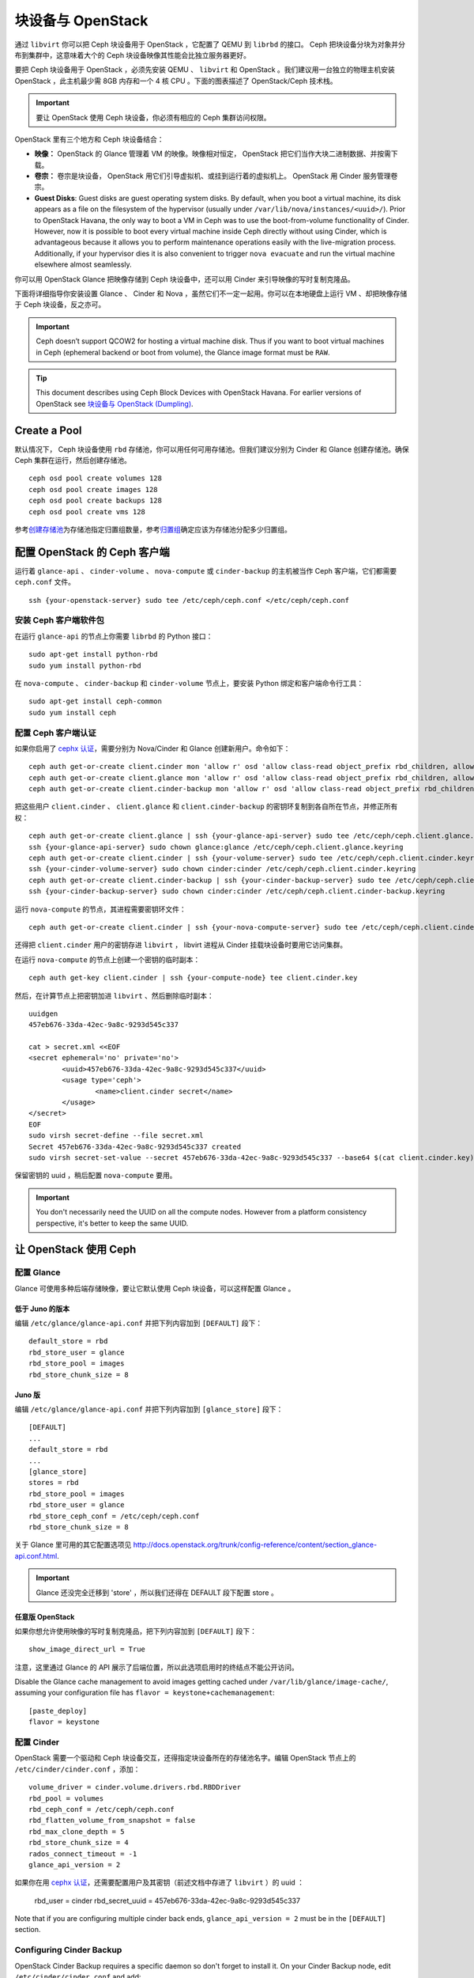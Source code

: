 ====================
 块设备与 OpenStack
====================

.. index:: Ceph Block Device; OpenStack

通过 ``libvirt`` 你可以把 Ceph 块设备用于 OpenStack ，它配置了 QEMU 到 \
``librbd`` 的接口。 Ceph 把块设备分块为对象并分布到集群中，这意味着大个的 Ceph 块\
设备映像其性能会比独立服务器更好。

要把 Ceph 块设备用于 OpenStack ，必须先安装 QEMU 、 ``libvirt`` 和 OpenStack 。我\
们建议用一台独立的物理主机安装 OpenStack ，此主机最少需 8GB 内存和一个 4 核 CPU 。\
下面的图表描述了 OpenStack/Ceph 技术栈。


.. ditaa::  +---------------------------------------------------+
            |                    OpenStack                      |
            +---------------------------------------------------+
            |                     libvirt                       |
            +------------------------+--------------------------+
                                     |
                                     | configures
                                     v
            +---------------------------------------------------+
            |                       QEMU                        |
            +---------------------------------------------------+
            |                      librbd                       |
            +---------------------------------------------------+
            |                     librados                      |
            +------------------------+-+------------------------+
            |          OSDs          | |        Monitors        |
            +------------------------+ +------------------------+

.. important:: 要让 OpenStack 使用 Ceph 块设备，你必须有相应的 Ceph 集群访问权限。

OpenStack 里有三个地方和 Ceph 块设备结合：

- **映像：** OpenStack 的 Glance 管理着 VM 的映像。映像相对恒定， OpenStack 把它\
  们当作大块二进制数据、并按需下载。

- **卷宗：** 卷宗是块设备， OpenStack 用它们引导虚拟机、或挂到运行着的虚拟机上。 \
  OpenStack 用 Cinder 服务管理卷宗。

- **Guest Disks**: Guest disks are guest operating system disks. By default,
  when you boot a virtual machine, its disk appears as a file on the filesystem
  of the hypervisor (usually under ``/var/lib/nova/instances/<uuid>/``). Prior
  to OpenStack Havana, the only way to boot a VM in Ceph was to use the
  boot-from-volume functionality of Cinder. However, now it is possible to boot
  every virtual machine inside Ceph directly without using Cinder, which is
  advantageous because it allows you to perform maintenance operations easily
  with the live-migration process. Additionally, if your hypervisor dies it is
  also convenient to trigger ``nova evacuate`` and  run the virtual machine
  elsewhere almost seamlessly.

你可以用 OpenStack Glance 把映像存储到 Ceph 块设备中，还可以用 Cinder 来引导映像的\
写时复制克隆品。

下面将详细指导你安装设置 Glance 、 Cinder 和 Nova ，虽然它们不一定一起用。你可以在\
本地硬盘上运行 VM 、却把映像存储于 Ceph 块设备，反之亦可。

.. important:: Ceph doesn’t support QCOW2 for hosting a virtual machine disk.
   Thus if you want to boot virtual machines in Ceph (ephemeral backend or boot
   from volume), the Glance image format must be ``RAW``.

.. tip:: This document describes using Ceph Block Devices with OpenStack Havana.
   For earlier versions of OpenStack see
   `块设备与 OpenStack (Dumpling)`_.

.. index:: pools; OpenStack

Create a Pool
=============

默认情况下， Ceph 块设备使用 ``rbd`` 存储池，你可以用任何可用存储池。但我们建议分别\
为 Cinder 和 Glance 创建存储池。确保 Ceph 集群在运行，然后创建存储池。 ::

	ceph osd pool create volumes 128
	ceph osd pool create images 128
	ceph osd pool create backups 128
	ceph osd pool create vms 128

参考\ `创建存储池`_\ 为存储池指定归置组数量，参考\ `归置组`_\ 确定应该为存储池分配\
多少归置组。

.. _创建存储池: ../../rados/operations/pools#createpool
.. _归置组: ../../rados/operations/placement-groups


配置 OpenStack 的 Ceph 客户端
=============================

运行着 ``glance-api`` 、 ``cinder-volume`` 、 ``nova-compute`` 或 \
``cinder-backup`` 的主机被当作 Ceph 客户端，它们都需要 ``ceph.conf`` 文件。 ::

	ssh {your-openstack-server} sudo tee /etc/ceph/ceph.conf </etc/ceph/ceph.conf


安装 Ceph 客户端软件包
----------------------

在运行 ``glance-api`` 的节点上你需要 ``librbd`` 的 Python 接口： ::

	sudo apt-get install python-rbd
	sudo yum install python-rbd

在 ``nova-compute`` 、 ``cinder-backup`` 和 ``cinder-volume`` 节点上，要安装 \
Python 绑定和客户端命令行工具： ::

	sudo apt-get install ceph-common
	sudo yum install ceph


配置 Ceph 客户端认证
--------------------

如果你启用了 `cephx 认证`_\ ，需要分别为 Nova/Cinder 和 Glance 创建新用户。命令如下： ::

	ceph auth get-or-create client.cinder mon 'allow r' osd 'allow class-read object_prefix rbd_children, allow rwx pool=volumes, allow rwx pool=vms, allow rx pool=images'
	ceph auth get-or-create client.glance mon 'allow r' osd 'allow class-read object_prefix rbd_children, allow rwx pool=images'
	ceph auth get-or-create client.cinder-backup mon 'allow r' osd 'allow class-read object_prefix rbd_children, allow rwx pool=backups'

把这些用户 ``client.cinder`` 、 ``client.glance`` 和 ``client.cinder-backup`` 的\
密钥环复制到各自所在节点，并修正所有权： ::

	ceph auth get-or-create client.glance | ssh {your-glance-api-server} sudo tee /etc/ceph/ceph.client.glance.keyring
	ssh {your-glance-api-server} sudo chown glance:glance /etc/ceph/ceph.client.glance.keyring
	ceph auth get-or-create client.cinder | ssh {your-volume-server} sudo tee /etc/ceph/ceph.client.cinder.keyring
	ssh {your-cinder-volume-server} sudo chown cinder:cinder /etc/ceph/ceph.client.cinder.keyring
	ceph auth get-or-create client.cinder-backup | ssh {your-cinder-backup-server} sudo tee /etc/ceph/ceph.client.cinder-backup.keyring
	ssh {your-cinder-backup-server} sudo chown cinder:cinder /etc/ceph/ceph.client.cinder-backup.keyring

运行 ``nova-compute`` 的节点，其进程需要密钥环文件： ::

	ceph auth get-or-create client.cinder | ssh {your-nova-compute-server} sudo tee /etc/ceph/ceph.client.cinder.keyring

还得把 ``client.cinder`` 用户的密钥存进 ``libvirt`` ， libvirt 进程从 \
Cinder 挂载块设备时要用它访问集群。

在运行 ``nova-compute`` 的节点上创建一个密钥的临时副本： ::

	ceph auth get-key client.cinder | ssh {your-compute-node} tee client.cinder.key

然后，在计算节点上把密钥加进 ``libvirt`` 、然后删除临时副本： ::

	uuidgen
	457eb676-33da-42ec-9a8c-9293d545c337

	cat > secret.xml <<EOF
	<secret ephemeral='no' private='no'>
		<uuid>457eb676-33da-42ec-9a8c-9293d545c337</uuid>
		<usage type='ceph'>
			<name>client.cinder secret</name>
		</usage>
	</secret>
	EOF
	sudo virsh secret-define --file secret.xml
	Secret 457eb676-33da-42ec-9a8c-9293d545c337 created
	sudo virsh secret-set-value --secret 457eb676-33da-42ec-9a8c-9293d545c337 --base64 $(cat client.cinder.key) && rm client.cinder.key secret.xml

保留密钥的 uuid ，稍后配置 ``nova-compute`` 要用。

.. important:: You don't necessarily need the UUID on all the compute nodes.
   However from a platform consistency perspective, it's better to keep the
   same UUID.

.. _cephx 认证: ../../rados/operations/authentication


让 OpenStack 使用 Ceph
=======================

配置 Glance
-----------

Glance 可使用多种后端存储映像，要让它默认使用 Ceph 块设备，可以这样配置 Glance 。

低于 Juno 的版本
~~~~~~~~~~~~~~~~

编辑 ``/etc/glance/glance-api.conf`` 并把下列内容加到 ``[DEFAULT]`` 段下： ::

	default_store = rbd
	rbd_store_user = glance
	rbd_store_pool = images
	rbd_store_chunk_size = 8


Juno 版
~~~~~~~

编辑 ``/etc/glance/glance-api.conf`` 并把下列内容加到 ``[glance_store]`` 段下： ::

	[DEFAULT]
	...
	default_store = rbd
	...
	[glance_store]
	stores = rbd
	rbd_store_pool = images
	rbd_store_user = glance
	rbd_store_ceph_conf = /etc/ceph/ceph.conf
	rbd_store_chunk_size = 8

关于 Glance 里可用的其它配置选项见 http://docs.openstack.org/trunk/config-reference/content/section_glance-api.conf.html.

.. important:: Glance 还没完全迁移到 'store' ，所以我们还得在 DEFAULT 段下配\
   置 store 。


任意版 OpenStack
~~~~~~~~~~~~~~~~

如果你想允许使用映像的写时复制克隆品，把下列内容加到 ``[DEFAULT]`` 段下： ::

	show_image_direct_url = True

注意，这里通过 Glance 的 API 展示了后端位置，所以此选项启用时的终结点不能公开访问。

Disable the Glance cache management to avoid images getting cached under ``/var/lib/glance/image-cache/``,
assuming your configuration file has ``flavor = keystone+cachemanagement``::

	[paste_deploy]
	flavor = keystone


配置 Cinder
-----------

OpenStack 需要一个驱动和 Ceph 块设备交互，还得指定块设备所在的存储池名字。编辑 \
OpenStack 节点上的 ``/etc/cinder/cinder.conf`` ，添加： ::

	volume_driver = cinder.volume.drivers.rbd.RBDDriver
	rbd_pool = volumes
	rbd_ceph_conf = /etc/ceph/ceph.conf
	rbd_flatten_volume_from_snapshot = false
	rbd_max_clone_depth = 5
	rbd_store_chunk_size = 4
	rados_connect_timeout = -1
	glance_api_version = 2

如果你在用 `cephx 认证`_\ ，还需要配置用户及其密钥（前述文档中存进了 ``libvirt`` ）\
的 uuid ：

	rbd_user = cinder
	rbd_secret_uuid = 457eb676-33da-42ec-9a8c-9293d545c337

Note that if you are configuring multiple cinder back ends,
``glance_api_version = 2`` must be in the ``[DEFAULT]`` section.


Configuring Cinder Backup
-------------------------

OpenStack Cinder Backup requires a specific daemon so don't forget to install it.
On your Cinder Backup node, edit ``/etc/cinder/cinder.conf`` and add::

	backup_driver = cinder.backup.drivers.ceph
	backup_ceph_conf = /etc/ceph/ceph.conf
	backup_ceph_user = cinder-backup
	backup_ceph_chunk_size = 134217728
	backup_ceph_pool = backups
	backup_ceph_stripe_unit = 0
	backup_ceph_stripe_count = 0
	restore_discard_excess_bytes = true


Configuring Nova to attach Ceph RBD block device
------------------------------------------------

In order to attach Cinder devices (either normal block or by issuing a boot
from volume), you must tell Nova (and libvirt) which user and UUID to refer to
when attaching the device. libvirt will refer to this user when connecting and
authenticating with the Ceph cluster. ::

	rbd_user = cinder
	rbd_secret_uuid = 457eb676-33da-42ec-9a8c-9293d545c337

These two flags are also used by the Nova ephemeral backend.


Configuring Nova
----------------

In order to boot all the virtual machines directly into Ceph, you must
configure the ephemeral backend for Nova.

It is recommended to enable the RBD cache in your Ceph configuration file
(enabled by default since Giant). Moreover, enabling the admin socket
brings a lot of benefits while troubleshoothing. Having one socket
per virtual machine using a Ceph block device will help investigating performance and/or wrong behaviors.

This socket can be accessed like this::

	ceph daemon /var/run/ceph/ceph-client.cinder.19195.32310016.asok help

Now on every compute nodes edit your Ceph configuration file::

	[client]
		rbd cache = true
		rbd cache writethrough until flush = true
		admin socket = /var/run/ceph/$cluster-$type.$id.$pid.$cctid.asok

.. tip:: If your virtual machine is already running you can simply restart it to get the socket


Havana and Icehouse
~~~~~~~~~~~~~~~~~~~

Havana and Icehouse require patches to implement copy-on-write cloning and fix
bugs with image size and live migration of ephemeral disks on rbd. These are
available in branches based on upstream Nova `stable/havana`_  and
`stable/icehouse`_. Using them is not mandatory but **highly recommended** in
order to take advantage of the copy-on-write clone functionality.

On every Compute node, edit ``/etc/nova/nova.conf`` and add::

	libvirt_images_type = rbd
	libvirt_images_rbd_pool = vms
	libvirt_images_rbd_ceph_conf = /etc/ceph/ceph.conf
	libvirt_disk_cachemodes="network=writeback"
	rbd_user = cinder
	rbd_secret_uuid = 457eb676-33da-42ec-9a8c-9293d545c337

It is also a good practice to disable file injection. While booting an
instance, Nova usually attempts to open the rootfs of the virtual machine.
Then, Nova injects values such as password, ssh keys etc. directly into the
filesystem. However, it is better to rely on the metadata service and
``cloud-init``.

On every Compute node, edit ``/etc/nova/nova.conf`` and add::

	libvirt_inject_password = false
	libvirt_inject_key = false
	libvirt_inject_partition = -2

To ensure a proper live-migration, use the following flags::

	libvirt_live_migration_flag="VIR_MIGRATE_UNDEFINE_SOURCE,VIR_MIGRATE_PEER2PEER,VIR_MIGRATE_LIVE,VIR_MIGRATE_PERSIST_DEST"


Juno
~~~~

In Juno, Ceph block device was moved under the ``[libvirt]`` section.
On every Compute node, edit ``/etc/nova/nova.conf`` under the ``[libvirt]``
section and add::

	[libvirt]
	images_type = rbd
	images_rbd_pool = vms
	images_rbd_ceph_conf = /etc/ceph/ceph.conf
	rbd_user = cinder
	rbd_secret_uuid = 457eb676-33da-42ec-9a8c-9293d545c337
	disk_cachemodes="network=writeback"


It is also a good practice to disable file injection. While booting an
instance, Nova usually attempts to open the rootfs of the virtual machine.
Then, Nova injects values such as password, ssh keys etc. directly into the
filesystem. However, it is better to rely on the metadata service and
``cloud-init``.

On every Compute node, edit ``/etc/nova/nova.conf`` and add the following
under the ``[libvirt]`` section::

	inject_password = false
	inject_key = false
	inject_partition = -2

To ensure a proper live-migration, use the following flags::

	live_migration_flag="VIR_MIGRATE_UNDEFINE_SOURCE,VIR_MIGRATE_PEER2PEER,VIR_MIGRATE_LIVE,VIR_MIGRATE_PERSIST_DEST"


重启 OpenStack
==============

要激活 Ceph 块设备驱动、并把块设备存储池名载入配置，必须重启 OpenStack 。在基于 \
Debian 的系统上需在对应节点上执行这些命令： ::

	sudo glance-control api restart
	sudo service nova-compute restart
	sudo service cinder-volume restart
	sudo service cinder-backup restart

在基于 Red Hat 的系统上执行： ::

	sudo service openstack-glance-api restart
	sudo service openstack-nova-compute restart
	sudo service openstack-cinder-volume restart
	sudo service openstack-cinder-backup restart

Once OpenStack is up and running, you should be able to create a volume
and boot from it.
一旦 OpenStack 启动并运行正常，应该就可以创建卷宗并用它引导了。


从块设备引导
============

你可以用 Cinder 命令行工具从一映像创建卷宗： ::

	cinder create --image-id {id of image} --display-name {name of volume} {size of volume}

注意映像必须是 RAW 格式，你可以用 `qemu-img`_ 转换格式，如： ::

	qemu-img convert -f {source-format} -O {output-format} {source-filename} {output-filename}
	qemu-img convert -f qcow2 -O raw precise-cloudimg.img precise-cloudimg.raw

When Glance and Cinder are both using Ceph block devices, the image is a
copy-on-write clone, so it can create a new volume quickly. In the OpenStack
dashboard, you can boot from that volume by performing the following steps:

#. Launch a new instance.
#. Choose the image associated to the copy-on-write clone.
#. Select 'boot from volume'
#. Select the volume you created.

.. _qemu-img: ../qemu-rbd/#running-qemu-with-rbd
.. _块设备与 OpenStack (Dumpling): http://ceph.com/docs/dumpling/rbd/rbd-openstack
.. _stable/havana: https://github.com/jdurgin/nova/tree/havana-ephemeral-rbd
.. _stable/icehouse: https://github.com/angdraug/nova/tree/rbd-ephemeral-clone-stable-icehouse
